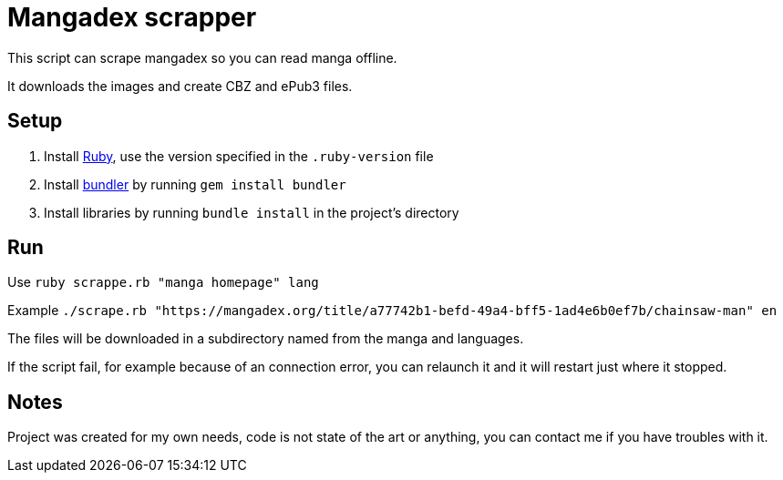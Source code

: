 = Mangadex scrapper

This script can scrape mangadex so you can read manga offline.

It downloads the images and create CBZ and ePub3 files.

== Setup

. Install link:https://www.ruby-lang.org/[Ruby], use the version specified in the `.ruby-version` file
. Install link:https://bundler.io[bundler] by running `gem install bundler`
. Install libraries by running `bundle install` in the project's directory

== Run

Use `ruby scrappe.rb "manga homepage" lang`

Example `./scrape.rb "https://mangadex.org/title/a77742b1-befd-49a4-bff5-1ad4e6b0ef7b/chainsaw-man" en`

The files will be downloaded in a subdirectory named from the manga and languages.

If the script fail, for example because of an connection error, you can relaunch it and it will restart just where it stopped.

== Notes

Project was created for my own needs, code is not state of the art or anything, you can contact me if you have troubles with it.
